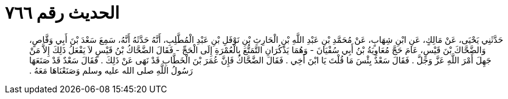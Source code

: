 
= الحديث رقم ٧٦٦

[quote.hadith]
حَدَّثَنِي يَحْيَى، عَنْ مَالِكٍ، عَنِ ابْنِ شِهَابٍ، عَنْ مُحَمَّدِ بْنِ عَبْدِ اللَّهِ بْنِ الْحَارِثِ بْنِ نَوْفَلِ بْنِ عَبْدِ الْمُطَّلِبِ، أَنَّهُ حَدَّثَهُ أَنَّهُ، سَمِعَ سَعْدَ بْنَ أَبِي وَقَّاصٍ، وَالضَّحَّاكَ بْنَ قَيْسٍ، عَامَ حَجَّ مُعَاوِيَةُ بْنُ أَبِي سُفْيَانَ - وَهُمَا يَذْكُرَانِ التَّمَتُّعَ بِالْعُمْرَةِ إِلَى الْحَجِّ - فَقَالَ الضَّحَّاكُ بْنُ قَيْسٍ لاَ يَفْعَلُ ذَلِكَ إِلاَّ مَنْ جَهِلَ أَمْرَ اللَّهِ عَزَّ وَجَلَّ ‏.‏ فَقَالَ سَعْدٌ بِئْسَ مَا قُلْتَ يَا ابْنَ أَخِي ‏.‏ فَقَالَ الضَّحَّاكُ فَإِنَّ عُمَرَ بْنَ الْخَطَّابِ قَدْ نَهَى عَنْ ذَلِكَ ‏.‏ فَقَالَ سَعْدٌ قَدْ صَنَعَهَا رَسُولُ اللَّهِ صلى الله عليه وسلم وَصَنَعْنَاهَا مَعَهُ ‏.‏